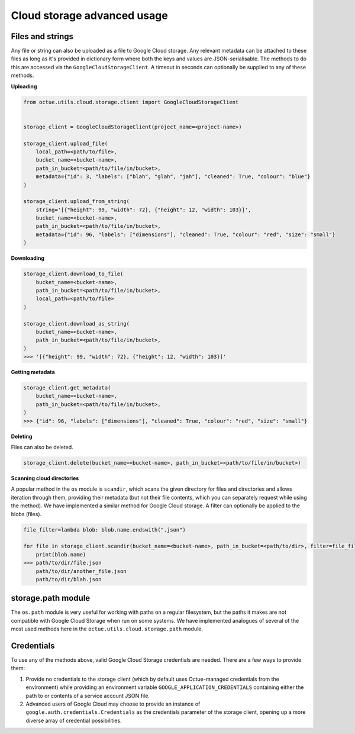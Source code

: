 .. _cloud_storage_advanced_usage:

============================
Cloud storage advanced usage
============================

-----------------
Files and strings
-----------------

Any file or string can also be uploaded as a file to Google Cloud storage. Any relevant metadata can be attached
to these files as long as it's provided in dictionary form where both the keys and values are JSON-serialisable. The
methods to do this are accessed via the ``GoogleCloudStorageClient``. A timeout in seconds can optionally be supplied
to any of these methods.

**Uploading**

.. code-block:: python

    from octue.utils.cloud.storage.client import GoogleCloudStorageClient


    storage_client = GoogleCloudStorageClient(project_name=<project-name>)

    storage_client.upload_file(
        local_path=<path/to/file>,
        bucket_name=<bucket-name>,
        path_in_bucket=<path/to/file/in/bucket>,
        metadata={"id": 3, "labels": ["blah", "glah", "jah"], "cleaned": True, "colour": "blue"}
    )

    storage_client.upload_from_string(
        string='[{"height": 99, "width": 72}, {"height": 12, "width": 103}]',
        bucket_name=<bucket-name>,
        path_in_bucket=<path/to/file/in/bucket>,
        metadata={"id": 96, "labels": ["dimensions"], "cleaned": True, "colour": "red", "size": "small"}
    )

**Downloading**

.. code-block:: python

    storage_client.download_to_file(
        bucket_name=<bucket-name>,
        path_in_bucket=<path/to/file/in/bucket>,
        local_path=<path/to/file>
    )

    storage_client.download_as_string(
        bucket_name=<bucket-name>,
        path_in_bucket=<path/to/file/in/bucket>,
    )
    >>> '[{"height": 99, "width": 72}, {"height": 12, "width": 103}]'


**Getting metadata**

.. code-block:: python

    storage_client.get_metadata(
        bucket_name=<bucket-name>,
        path_in_bucket=<path/to/file/in/bucket>,
    )
    >>> {"id": 96, "labels": ["dimensions"], "cleaned": True, "colour": "red", "size": "small"}


**Deleting**

Files can also be deleted.

.. code-block:: python

    storage_client.delete(bucket_name=<bucket-name>, path_in_bucket=<path/to/file/in/bucket>)


**Scanning cloud directories**

A popular method in the ``os`` module is ``scandir``, which scans the given directory for files and directories
and allows iteration through them, providing their metadata (but not their file contents, which you can separately
request while using the method). We have implemented a similar method for Google Cloud storage. A filter can optionally
be applied to the blobs (files).

.. code-block:: python

    file_filter=lambda blob: blob.name.endswith(".json")

    for file in storage_client.scandir(bucket_name=<bucket-name>, path_in_bucket=<path/to/dir>, filter=file_filter):
        print(blob.name)
    >>> path/to/dir/file.json
        path/to/dir/another_file.json
        path/to/dir/blah.json


-------------------
storage.path module
-------------------
The ``os.path`` module is very useful for working with paths on a regular filesystem, but the paths it makes are not
compatible with Google Cloud Storage when run on some systems. We have implemented analogues of several of the most
used methods here in the ``octue.utils.cloud.storage.path`` module.


-----------
Credentials
-----------
To use any of the methods above, valid Google Cloud Storage credentials are needed. There are a few ways to
provide them:

1. Provide no credentials to the storage client (which by default uses Octue-managed credentials from the environment)
   while providing an environment variable ``GOOGLE_APPLICATION_CREDENTIALS`` containing either the path to or contents
   of a service account JSON file.

2. Advanced users of Google Cloud may choose to provide an instance of ``google.auth.credentials.Credentials`` as the
   credentials parameter of the storage client, opening up a more diverse array of credential possibilities.
